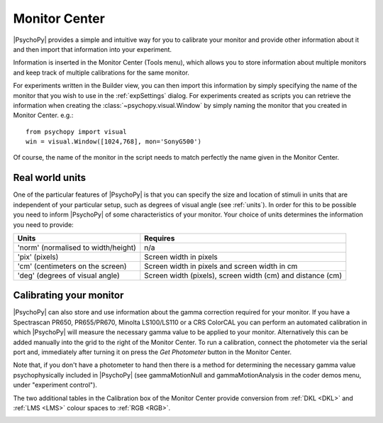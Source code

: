 .. _monitorCenter:

Monitor Center
====================================
.. image:: /images/monitor_center.png
  :width: 5%

|PsychoPy| provides a simple and intuitive way for you to calibrate your monitor and provide other information about it and then import that information into your experiment.

Information is inserted in the |MC| (Tools menu), which allows you to store information about multiple monitors and keep track of multiple calibrations for the same monitor.

For experiments written in the Builder view, you can then import this information by simply specifying the name of the monitor that you wish to use in the :ref:`expSettings` dialog. For experiments created as scripts you can retrieve the information when creating the :class:`~psychopy.visual.Window` by simply naming the monitor that you created in Monitor Center. e.g.::

  from psychopy import visual
  win = visual.Window([1024,768], mon='SonyG500')

Of course, the name of the monitor in the script needs to match perfectly the name given in the Monitor Center.

Real world units
-----------------

One of the particular features of |PsychoPy| is that you can specify the size and location of stimuli in units that are independent of your particular setup, such as degrees of visual angle (see :ref:`units`). In order for this to be possible you need to inform |PsychoPy| of some characteristics of your monitor. Your choice of units determines the information you need to provide:

======================================  ============================================================
  Units                                             Requires    
======================================  ============================================================
  'norm' (normalised to width/height)     n/a
  'pix' (pixels)                          Screen width in pixels
  'cm' (centimeters on the screen)        Screen width in pixels and screen width in cm 
  'deg' (degrees of visual angle)         Screen width (pixels), screen width (cm) and distance (cm)
======================================  ============================================================
Calibrating your monitor
--------------------------

|PsychoPy| can also store and use information about the gamma correction required for your monitor. If you have a Spectrascan PR650, PR655/PR670, Minolta LS100/LS110 or a CRS ColorCAL you can perform an automated calibration in which |PsychoPy| will measure the necessary gamma value to be applied to your monitor. Alternatively this can be added manually into the grid to the right of the Monitor Center. To run a calibration, connect the photometer via the serial port and, immediately after turning it on press the `Get Photometer` button in the |MC|.

Note that, if you don't have a photometer to hand then there is a method for determining the necessary gamma value psychophysically included in |PsychoPy| (see gammaMotionNull and gammaMotionAnalysis in the coder demos menu, under "experiment control").

The two additional tables in the Calibration box of the Monitor Center provide conversion from :ref:`DKL <DKL>` and :ref:`LMS <LMS>` colour spaces to :ref:`RGB <RGB>`. 

.. |MC| replace:: Monitor Center 

.. _windows:
